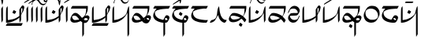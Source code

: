 SplineFontDB: 3.0
FontName: source
FullName: source
FamilyName: source
Weight: Regular
Copyright: Generated from MetaFont bitmap by mftrace 1.2.18, http://www.xs4all.nl/~hanwen/mftrace/ 
Version: 001.001
ItalicAngle: 0
UnderlinePosition: -102
UnderlineWidth: 51
Ascent: 819
Descent: 205
LayerCount: 2
Layer: 0 0 "Back"  1
Layer: 1 0 "Fore"  0
FSType: 0
OS2Version: 0
OS2_WeightWidthSlopeOnly: 0
OS2_UseTypoMetrics: 0
CreationTime: 1431646992
ModificationTime: 1431650218
PfmFamily: 17
TTFWeight: 400
TTFWidth: 5
LineGap: 92
VLineGap: 92
OS2TypoAscent: 0
OS2TypoAOffset: 1
OS2TypoDescent: 0
OS2TypoDOffset: 1
OS2TypoLinegap: 92
OS2WinAscent: 0
OS2WinAOffset: 1
OS2WinDescent: 0
OS2WinDOffset: 1
HheadAscent: 0
HheadAOffset: 1
HheadDescent: 0
HheadDOffset: 1
OS2Vendor: 'PfEd'
Lookup: 4 0 1 "ligat"  {"ligat-1"  } ['liga' ('DFLT' <'dflt' > 'latn' <'dflt' > ) ]
MarkAttachClasses: 1
DEI: 91125
LangName: 1033 
Encoding: Custom
UnicodeInterp: none
NameList: Adobe Glyph List
DisplaySize: -36
AntiAlias: 1
FitToEm: 1
WidthSeparation: 90
WinInfo: 0 21 6
BeginPrivate: 3
lenIV 1 4
BlueValues 2 []
ForceBold 5 false
EndPrivate
TeXData: 1 0 0 346030 173015 115343 371406 1073742 115343 783286 444596 497025 792723 393216 433062 380633 303038 157286 324010 404750 52429 2506097 1059062 262144
BeginChars: 47 35

StartChar: .notdef
Encoding: 0 -1 0
AltUni2: 0000df.ffffffff.0 000153.ffffffff.0 0000f8.ffffffff.0 000142.ffffffff.0 000131.ffffffff.0 0000e6.ffffffff.0 0000ba.ffffffff.0 000152.ffffffff.0 0000d8.ffffffff.0 000141.ffffffff.0 0000aa.ffffffff.0 0000c6.ffffffff.0 002014.ffffffff.0 0002c7.ffffffff.0 0002db.ffffffff.0 0002dd.ffffffff.0 0000b8.ffffffff.0 0002da.ffffffff.0 0000a8.ffffffff.0 0002d9.ffffffff.0 0002d8.ffffffff.0 0000af.ffffffff.0 0002dc.ffffffff.0 0002c6.ffffffff.0 0000b4.ffffffff.0 000060.ffffffff.0 0000bf.ffffffff.0 002030.ffffffff.0 002026.ffffffff.0 0000bb.ffffffff.0 00201d.ffffffff.0 00201e.ffffffff.0 00201a.ffffffff.0 002022.ffffffff.0 0000b6.ffffffff.0 0000b7.ffffffff.0 002021.ffffffff.0 002020.ffffffff.0 002013.ffffffff.0 00fb02.ffffffff.0 00fb01.ffffffff.0 00203a.ffffffff.0 002039.ffffffff.0 0000ab.ffffffff.0 00201c.ffffffff.0 000027.ffffffff.0 0000a4.ffffffff.0 0000a7.ffffffff.0 000192.ffffffff.0 0000a5.ffffffff.0 002044.ffffffff.0 0000a3.ffffffff.0 0000a2.ffffffff.0 0000a1.ffffffff.0 00007e.ffffffff.0 00007d.ffffffff.0 00007c.ffffffff.0 00007b.ffffffff.0 000079.ffffffff.0 000071.ffffffff.0 002018.ffffffff.0 00005f.ffffffff.0 00005e.ffffffff.0 00005d.ffffffff.0 00005c.ffffffff.0 00005b.ffffffff.0 00005a.ffffffff.0 000059.ffffffff.0 000058.ffffffff.0 000057.ffffffff.0 000056.ffffffff.0 000055.ffffffff.0 000054.ffffffff.0 000052.ffffffff.0 000050.ffffffff.0 00004f.ffffffff.0 00004e.ffffffff.0 00004d.ffffffff.0 00004c.ffffffff.0 00004b.ffffffff.0 00004a.ffffffff.0 000049.ffffffff.0 000048.ffffffff.0 000047.ffffffff.0 000046.ffffffff.0 000045.ffffffff.0 000044.ffffffff.0 000042.ffffffff.0 000041.ffffffff.0 000040.ffffffff.0 00003f.ffffffff.0 00003e.ffffffff.0 00003d.ffffffff.0 00003c.ffffffff.0 00003b.ffffffff.0 00003a.ffffffff.0 000039.ffffffff.0 000038.ffffffff.0 000037.ffffffff.0 000036.ffffffff.0 000035.ffffffff.0 000034.ffffffff.0 000033.ffffffff.0 000032.ffffffff.0 000031.ffffffff.0 000030.ffffffff.0 00002f.ffffffff.0 00002e.ffffffff.0 00002d.ffffffff.0 00002c.ffffffff.0 00002b.ffffffff.0 00002a.ffffffff.0 000029.ffffffff.0 000028.ffffffff.0 000026.ffffffff.0 000025.ffffffff.0 000024.ffffffff.0 000023.ffffffff.0 000022.ffffffff.0 000021.ffffffff.0 000020.ffffffff.0 00fffd.ffffffff.0
Width: 63
VWidth: 1000
Flags: HW
LayerCount: 2
EndChar

StartChar: quoteright
Encoding: 1 8217 1
Width: 0
VWidth: 7569
Flags: HW
LayerCount: 2
Fore
SplineSet
-455 779.52 m 0
 -447.889 793.742 -447.099 794.533 -358.518 794.533 c 0
 -347.444 794.533 -335 794.52 -321 794.52 c 0
 -306.8 794.52 -293.24 794.561 -280.632 794.561 c 0
 -230.2 794.561 -195 793.92 -195 787.52 c 2
 -195 787.52 -203 779.52 -211 763.52 c 0
 -219 747.52 -219 747.52 -345 747.52 c 0
 -416 747.52 -471 747.52 -471 755.52 c 2
 -471 755.52 -463 763.52 -455 779.52 c 0
EndSplineSet
Validated: 524289
EndChar

StartChar: C
Encoding: 2 67 2
Width: 664
VWidth: 7569
Flags: HW
LayerCount: 2
Fore
SplineSet
555 654 m 0
 563 658 574.75 660 586.5 660 c 0
 598.25 660 610 658 618 654 c 0
 634 646 634 631 634 599 c 0
 626 536 610 489 563 418 c 1
 531 355 l 1
 531 268 l 2
 531.006 249.41 l 0
 531.006 180.77 530.154 178 508 142 c 2
 484 103 l 1
 476 189 l 1
 476 276 l 1
 452 252 l 2
 420 220 342 174 279 150 c 0
 224 126 129 103 74 103 c 2
 42 103 l 1
 42 339 l 2
 42 576 50 583 66 615 c 0
 74 631 90 647 90 647 c 2
 98 647 98 544 98 418 c 0
 98 393.444 97.9873 371.519 97.9873 351.941 c 0
 97.9873 195.321 98.7773 189 113 189 c 0
 121 189 161 197 200 205 c 0
 279 213 358 245 429 292 c 2
 476 323 l 1
 476 434 l 1
 476 536 l 1
 508 591 l 2
 524 623 547 646 555 654 c 0
571 568 m 0
 563 576 555 576 547 576 c 0
 531 576 531 568 531 481 c 0
 531 425.797 533.701 397.606 539.104 397.606 c 0
 542.999 397.606 548.297 412.257 555 442 c 0
 570.216 487.012 575.784 522.378 575.784 544.276 c 0
 575.784 556.919 573.928 565.072 571 568 c 0
287 513 m 0
 289.144 515.144 291.216 516.139 293.716 516.139 c 0
 300.546 516.139 310.574 508.713 334 497 c 2
 374 473 l 1
 358 442 l 2
 338.52 408.518 330.897 395.048 319.117 395.048 c 0
 311.547 395.048 302.258 400.61 287 410 c 2
 247 434 l 1
 263 465 l 2
 271 489 287 505 287 513 c 0
58 55 m 1
 82 95 l 1
 334 95 l 1
 586 95 l 1
 563 47 l 1
 539 8 l 1
 287 8 l 1
 34 8 l 1
 58 55 l 1
EndSplineSet
Validated: 524289
EndChar

StartChar: Q
Encoding: 3 81 3
Width: 141
VWidth: 7569
Flags: HW
LayerCount: 2
Fore
SplineSet
64 607 m 2
 72 631 87 647 87 647 c 2
 95 647 95 544 95 418 c 2
 95 181 l 1
 72 142 l 1
 48 103 l 1
 40 331 l 1
 40 568 l 1
 64 607 l 2
EndSplineSet
Validated: 1
EndChar

StartChar: S
Encoding: 4 83 4
Width: 661
VWidth: 7569
Flags: HW
LayerCount: 2
Fore
SplineSet
552 654 m 0
 560 658 571.75 660 583.5 660 c 0
 595.25 660 607 658 615 654 c 0
 631 646 631 631 631 599 c 0
 623 536 607 489 560 418 c 1
 529 355 l 1
 529 268 l 2
 529 181 529 181 505 142 c 2
 481 103 l 1
 473 189 l 1
 473 276 l 1
 450 252 l 2
 418 220 339 174 276 150 c 0
 221 126 126 103 71 103 c 2
 40 103 l 1
 40 339 l 2
 40 576 47 583 63 615 c 0
 71 631 87 647 87 647 c 2
 95 647 95 544 95 418 c 0
 95 197 95 189 111 189 c 0
 119 189 158 197 197 205 c 0
 276 213 355 245 426 292 c 2
 473 323 l 1
 473 434 l 1
 473 536 l 1
 505 591 l 2
 521 623 544 646 552 654 c 0
568 568 m 0
 560 576 552 576 544 576 c 0
 529.777 576 528.987 569.679 528.987 507.172 c 0
 528.987 499.358 529 490.667 529 481 c 0
 529 425.797 531.363 397.606 536.483 397.606 c 0
 540.174 397.606 545.298 412.257 552 442 c 0
 567.216 487.012 572.784 522.378 572.784 544.276 c 0
 572.784 556.919 570.928 565.072 568 568 c 0
284 513 m 0
 286.144 515.144 288.287 516.139 290.893 516.139 c 0
 298.011 516.139 308.574 508.713 332 497 c 2
 371 473 l 1
 355 442 l 2
 335.52 408.518 327.897 395.048 316.117 395.048 c 0
 308.547 395.048 299.258 400.61 284 410 c 2
 245 434 l 1
 261 465 l 2
 269 489 284 505 284 513 c 0
EndSplineSet
Validated: 524289
EndChar

StartChar: a
Encoding: 5 97 5
Width: 0
VWidth: 7569
Flags: HW
LayerCount: 2
Fore
SplineSet
-444.919 914.8 m 4
 -436.919 930.8 -429.919 930.8 -413.919 930.8 c 4
 -366.919 914.8 -334.919 875.8 -318.919 828.8 c 4
 -318.919 818.797 -319.093 812.964 -316.979 812.964 c 4
 -314.021 812.964 -306.582 824.388 -287.919 851.8 c 4
 -263.919 898.8 -224.919 930.8 -200.919 930.8 c 4
 -190.841 930.8 -186.317 926.932 -186.317 921.132 c 4
 -186.317 908.516 -207.721 886.761 -239.919 875.8 c 4
 -278.919 859.8 -287.919 844.8 -295.919 765.8 c 4
 -303.919 694.8 -318.919 654.8 -326.919 654.8 c 6
 -342.919 717.8 l 5
 -350.919 820.8 -382.919 867.8 -437.919 883.8 c 5
 -443.226 883.796 l 4
 -456.403 883.796 -462.479 884.016 -462.479 887.94 c 4
 -462.479 891.908 -456.273 899.661 -444.919 914.8 c 4
EndSplineSet
Validated: 524289
EndChar

StartChar: b
Encoding: 6 98 6
Width: 688
VWidth: 7569
Flags: HW
LayerCount: 2
Fore
SplineSet
71.4648 615 m 5
 95.4648 654 l 5
 347.465 654 l 5
 599.465 654 l 5
 599.465 591 l 6
 599.465 512 583.465 449 544.465 378 c 6
 513.465 323 l 5
 536.465 331 l 5
 552.801 341.053 567.908 345.491 581.714 345.491 c 4
 600.868 345.491 617.518 336.947 631.465 323 c 4
 646.449 308.017 654.197 293.252 654.197 274.498 c 4
 654.197 253.199 644.204 226.755 623.465 189 c 4
 584.465 118 560.465 103 513.465 95 c 5
 473.465 95 l 5
 473.465 -95 l 5
 473.465 -276 l 5
 450.465 -315 l 6
 442.465 -339 426.465 -355 426.465 -355 c 6
 418.465 -355 418.465 -252 418.465 -118 c 6
 418.465 118 l 5
 394.465 134 l 5
 363.465 158 l 5
 331.465 142 l 6
 281.684 117.424 219.593 104.761 168.713 104.761 c 4
 138.85 104.761 112.849 109.123 95.4648 118 c 4
 79.4648 126 55.4648 142 47.4648 158 c 4
 37.6357 173.973 32 191.287 32 211.592 c 4
 32 240.865 43.7139 276.354 71.4648 323 c 4
 118.465 402 150.465 418 205.465 418 c 5
 252.465 410 292.465 387 363.465 308 c 4
 394.356 271.852 404.943 259.029 413.115 259.029 c 4
 417.377 259.029 420.981 262.516 426.465 268 c 4
 465.465 292 497.465 323 513.465 355 c 4
 529.465 394 544.465 473 544.465 528 c 6
 544.465 568 l 5
 292.465 568 l 5
 47.4648 568 l 5
 71.4648 615 l 5
229.465 308 m 4
 206.742 321.221 179.923 327.443 155.707 327.443 c 4
 121.308 327.443 92.1602 314.888 87.4648 292 c 4
 87.4648 284 95.4648 260 103.465 244 c 4
 121.441 208.796 147.833 190.984 193.146 190.984 c 4
 208.329 190.984 225.638 192.984 245.465 197 c 4
 284.465 197 315.465 205 315.465 205 c 6
 315.942 205.478 316.171 206.18 316.171 207.082 c 4
 316.171 221.309 259.556 285.433 229.465 308 c 4
560.465 252 m 4
 551.66 256.402 541.719 258.458 531.935 258.458 c 4
 506.158 258.458 481.465 244.195 481.465 221 c 5
 479.067 213.807 477.479 208.051 477.479 203.302 c 4
 477.479 192.204 486.154 186.603 513.465 181 c 4
 537.465 181 599.465 189 599.465 205 c 4
 599.465 213 576.465 252 560.465 252 c 4
450.465 221 m 6
 452.809 225.687 453.779 229.687 453.779 232.598 c 4
 453.779 235.83 452.583 237.722 450.741 237.722 c 4
 448.576 237.722 445.521 235.111 442.465 229 c 5
 442.465 213 l 5
 450.465 213 450.465 221 450.465 221 c 6
EndSplineSet
Validated: 524289
EndChar

StartChar: c
Encoding: 7 99 7
Width: 664
VWidth: 7569
Flags: HW
LayerCount: 2
Fore
SplineSet
555 654 m 0
 563 658 574.75 660 586.5 660 c 0
 598.25 660 610 658 618 654 c 0
 634 646 634 631 634 599 c 0
 626 536 610 489 563 418 c 1
 531 355 l 1
 531 268 l 2
 531.006 249.41 l 0
 531.006 180.77 530.154 178 508 142 c 2
 484 103 l 1
 476 189 l 1
 476 276 l 1
 452 252 l 2
 420 220 342 174 279 150 c 0
 224 126 129 103 74 103 c 2
 42 103 l 1
 42 339 l 2
 42 576 50 583 66 615 c 0
 74 631 90 647 90 647 c 2
 98 647 98 544 98 418 c 0
 98 393.444 97.9873 371.519 97.9873 351.941 c 0
 97.9873 195.321 98.7773 189 113 189 c 0
 121 189 161 197 200 205 c 0
 279 213 358 245 429 292 c 2
 476 323 l 1
 476 434 l 1
 476 536 l 1
 508 591 l 2
 524 623 547 646 555 654 c 0
571 568 m 0
 563 576 555 576 547 576 c 0
 531 576 531 568 531 481 c 0
 531 425.797 533.701 397.606 539.104 397.606 c 0
 542.999 397.606 548.297 412.257 555 442 c 0
 570.216 487.012 575.784 522.378 575.784 544.276 c 0
 575.784 556.919 573.928 565.072 571 568 c 0
58 55 m 1
 82 95 l 1
 334 95 l 1
 586 95 l 1
 563 47 l 1
 539 8 l 1
 287 8 l 1
 34 8 l 1
 58 55 l 1
EndSplineSet
Validated: 524289
EndChar

StartChar: d
Encoding: 8 100 8
Width: 632
VWidth: 7569
Flags: HW
LayerCount: 2
Fore
SplineSet
64 615 m 4
 72 631 87 647 87 647 c 6
 95 647 95 544 95 418 c 6
 95 189 l 5
 143 197 l 5
 293 213 450 315 497 410 c 4
 505 434 513 473 521 505 c 4
 529 560 560 647 576 647 c 4
 584 647 584 441 584 181 c 6
 584 -276 l 5
 560 -315 l 6
 552 -339 537 -355 537 -355 c 6
 529 -355 529 -182 529 39 c 6
 529 426 l 5
 490 363 l 6
 443 284 364 205 285 166 c 4
 222 127 127 103 72 103 c 6
 40 103 l 5
 40 339 l 6
 40 576 48 583 64 615 c 4
EndSplineSet
Validated: 1
EndChar

StartChar: e
Encoding: 9 101 9
Width: 0
VWidth: 7569
Flags: HW
LayerCount: 2
Fore
SplineSet
-458.5 931 m 4
 -443.566 934.063 -427.313 936.101 -411.144 936.101 c 4
 -385.086 936.101 -359.247 930.811 -339.5 916 c 4
 -323.5 908 -308.5 884 -292.5 860 c 4
 -245.917 793.09 -221.572 772.09 -176.935 772.09 c 4
 -168.869 772.09 -160.142 772.775 -150.5 774 c 4
 -111.5 782 -79.5 813 -71.5 860 c 4
 -71.5 876 -64.5 908 -56.5 916 c 6
 -40.5 939 l 5
 -40.5 916 l 6
 -40.5 884 -79.5 805 -103.5 766 c 5
 -126.388 743.112 -160.641 730.557 -194.536 730.557 c 4
 -218.397 730.557 -242.082 736.779 -261.5 750 c 4
 -277.5 758 -292.5 781 -308.5 805 c 4
 -351.104 866.194 -379.906 889.587 -420.007 889.587 c 4
 -431.676 889.587 -444.3 887.606 -458.5 884 c 4
 -497.5 876 -521.5 844 -529.5 805 c 4
 -534.826 763.056 -546.802 735.296 -554.211 735.296 c 4
 -557.931 735.296 -560.5 742.292 -560.5 758 c 4
 -560.5 782 -529.5 853 -497.5 892 c 4
 -489.5 908 -466.5 923 -458.5 931 c 4
EndSplineSet
Validated: 524289
EndChar

StartChar: f
Encoding: 10 102 10
Width: 689
VWidth: 7569
Flags: HW
LayerCount: 2
Fore
SplineSet
71.7705 615 m 1
 95.7705 654 l 1
 347.771 654 l 1
 600.771 654 l 1
 600.771 591 l 2
 600.771 512 583.771 449 544.771 378 c 0
 529.535 348.166 521.151 334.046 521.151 329.758 c 0
 521.151 328.752 521.612 328.287 522.554 328.287 c 0
 523.923 328.287 526.309 329.27 529.771 331 c 0
 543.174 341.053 559.033 345.491 574.704 345.491 c 0
 596.445 345.491 617.823 336.947 631.771 323 c 0
 646.033 308.737 653.74 293.083 653.74 273.825 c 0
 653.74 249.877 641.821 220.354 615.771 181 c 0
 576.771 110 560.771 95 505.771 87 c 0
 466.771 87 411.771 102 379.771 134 c 1
 363.771 158 l 1
 331.771 142 l 2
 284.771 118 213.771 103 166.771 103 c 0
 85.3828 103 32 144.131 32 214.113 c 0
 32 218.939 32.2539 223.903 32.7705 229 c 0
 40.7705 276 95.7705 370 134.771 402 c 0
 152.017 412.677 171.062 418.106 191.413 418.106 c 0
 245.403 418.106 308.587 379.887 371.771 300 c 0
 396.818 269.473 401.647 257.326 410.236 257.326 c 0
 412.62 257.326 415.294 258.262 418.771 260 c 0
 450.771 276 497.771 323 513.771 355 c 0
 529.771 394 544.771 473 544.771 528 c 2
 544.771 568 l 1
 292.771 568 l 1
 48.7705 568 l 1
 71.7705 615 l 1
221.771 308 m 0
 201.163 322.03 174.404 328.371 150.176 328.371 c 0
 119.145 328.371 92.2627 317.97 87.7705 300 c 0
 87.7705 292 95.7705 268 103.771 252 c 0
 127.771 197 158.771 189 221.771 189 c 1
 253.771 197 284.771 197 292.771 205 c 2
 316.771 213 l 1
 284.771 252 l 2
 268.771 268 245.771 300 221.771 308 c 0
560.771 252 m 0
 552.771 256 541.021 258 531.271 258 c 0
 521.521 258 513.771 256 513.771 252 c 0
 512.64 249.74 512.129 247.021 512.129 244.018 c 0
 512.129 225.76 531.03 197 544.771 197 c 0
 560.771 193 574.771 191 584.771 191 c 0
 594.771 191 600.771 193 600.771 197 c 0
 600.771 213 576.771 252 560.771 252 c 0
458.771 229 m 0
 465.962 243.384 469.921 251.302 469.921 253.481 c 0
 469.921 253.9 469.774 254.107 469.477 254.107 c 0
 467.878 254.107 461.908 248.139 450.771 237 c 0
 445.113 225.687 439.456 218.373 439.456 215.059 c 0
 439.456 213.687 440.427 213 442.771 213 c 1
 442.771 210.856 443.919 209.861 445.601 209.861 c 0
 450.195 209.861 458.771 217.287 458.771 229 c 0
EndSplineSet
Validated: 524289
EndChar

StartChar: g
Encoding: 11 103 11
Width: 615
VWidth: 7569
Flags: HW
LayerCount: 2
Fore
SplineSet
58 615 m 1
 81 654 l 1
 334 654 l 1
 586 654 l 1
 562 615 l 1
 539 568 l 1
 421 560 l 2
 295 552 231 537 160 513 c 1
 105 481 89 465 89 426 c 0
 89 347 137 283 208 244 c 0
 249.846 222.632 341.634 195.715 361.26 195.715 c 0
 363.678 195.715 365 196.123 365 197 c 0
 381 236 428 315 436 331 c 0
 447.139 342.139 463.23 348.107 480.479 348.107 c 0
 500.395 348.107 521.852 340.148 539 323 c 0
 553.983 308.017 561.732 291.498 561.732 270.878 c 0
 561.732 247.462 551.738 218.755 531 181 c 0
 499 118 476 103 444 103 c 2
 421 103 l 1
 421 -87 l 1
 421 -276 l 1
 397 -315 l 2
 389 -339 373 -355 373 -355 c 2
 365 -355 365 -252 365 -126 c 2
 365 103 l 1
 334 103 l 1
 145 135 34 221 34 339 c 0
 34 378 42 394 66 449 c 0
 82 481 105 520 121 536 c 2
 145 568 l 1
 89 568 l 1
 34 568 l 1
 58 615 l 1
468 252 m 1
 468 260 452 260 436 260 c 0
 433.35 260.004 l 0
 421.677 260.004 420.987 259.314 420.987 238.491 c 0
 420.987 235.704 421 232.556 421 229 c 2
 421 189 l 1
 460 189 l 2
 484 189 499 189 499 197 c 0
 500.13 198.13 500.642 200.038 500.642 202.482 c 0
 500.642 217.341 481.74 252 468 252 c 1
EndSplineSet
Validated: 524289
EndChar

StartChar: h
Encoding: 12 104 12
Width: 615
VWidth: 7569
Flags: HW
LayerCount: 2
Fore
SplineSet
276 427.1 m 6
 292 458.1 l 5
 331 435.1 l 6
 355 419.1 371 403.1 371 403.1 c 6
 371 395.1 363 380.1 347 356.1 c 6
 331 324.1 l 5
 292 348.1 l 6
 268 364.1 253 380.1 253 380.1 c 6
 253 388.1 260 403.1 276 427.1 c 6
58 615 m 1
 82 654 l 1
 334 654 l 1
 586 654 l 1
 563 615 l 1
 539 568 l 1
 421 560 l 2
 295 552 232 537 161 513 c 1
 106 481 90 465 90 426 c 0
 90 347 137 283 208 244 c 0
 249.846 222.632 342.426 195.715 362.227 195.715 c 0
 364.665 195.715 366 196.123 366 197 c 0
 382 236 429 315 437 331 c 0
 448.139 342.139 464.016 348.107 481.032 348.107 c 0
 500.682 348.107 521.852 340.148 539 323 c 0
 553.983 308.017 561.732 291.498 561.732 270.878 c 0
 561.732 247.462 551.738 218.755 531 181 c 0
 499 118 476 103 444 103 c 2
 421 103 l 1
 421 -87 l 1
 421 -276 l 1
 397 -315 l 2
 389 -339 374 -355 374 -355 c 2
 366 -355 366 -252 366 -126 c 2
 366 103 l 1
 334 103 l 1
 145 135 34 221 34 339 c 0
 34 378 42 394 66 449 c 0
 82 481 105 520 121 536 c 2
 145 568 l 1
 90 568 l 1
 34 568 l 1
 58 615 l 1
468 252 m 1
 468 260 453 260 437 260 c 0
 434.339 260.004 l 0
 421 260.004 421 259.117 421 229 c 2
 421 189 l 1
 460 189 l 2
 484 189 500 189 500 197 c 0
 501.094 198.094 501.589 199.915 501.589 202.246 c 0
 501.589 216.97 481.813 252 468 252 c 1
EndSplineSet
Validated: 524289
EndChar

StartChar: i
Encoding: 13 105 13
Width: 0
VWidth: 7569
Flags: HW
LayerCount: 2
Fore
SplineSet
-300.473 878.5 m 4
 -166.473 957.5 -55.4727 1028.5 -47.4727 1028.5 c 4
 -43.4727 1028.5 -41.4727 1026.5 -41.4727 1022.5 c 4
 -41.4727 1018.5 -43.4727 1012.5 -47.4727 1004.5 c 4
 -55.4727 996.5 -134.473 941.5 -300.473 831.5 c 5
 -434.473 752.5 -552.473 681.5 -552.473 681.5 c 6
 -555.139 681.5 -556.027 682.389 -556.027 684.167 c 4
 -556.027 687.723 -552.473 694.833 -552.473 705.5 c 5
 -544.473 713.5 -458.473 775.5 -300.473 878.5 c 4
EndSplineSet
Validated: 524289
EndChar

StartChar: j
Encoding: 14 106 14
Width: 0
VWidth: 7569
Flags: HW
LayerCount: 2
Fore
SplineSet
-321.014 979.65 m 0
 -313.014 995.65 -305.014 1002.65 -305.014 1002.65 c 2
 -297.014 1002.65 -285.833 949.333 -285.833 894.333 c 4
 -285.833 784.333 -305.014 734.65 -321.014 734.65 c 0
 -325.014 734.65 -337.833 789.583 -337.833 848.833 c 0
 -337.833 908.083 -325.014 971.65 -321.014 979.65 c 0
EndSplineSet
Validated: 524289
EndChar

StartChar: k
Encoding: 15 107 15
Width: 615
VWidth: 7569
Flags: HW
LayerCount: 2
Fore
SplineSet
55 615 m 1
 79 654 l 1
 331 654 l 1
 583 654 l 1
 560 615 l 1
 536 568 l 1
 441 568 l 1
 283 552 157 520 110 473 c 0
 100.186 463.186 95.6387 446.785 95.6387 427.176 c 0
 95.6387 382.852 118.869 322.131 157 284 c 0
 212 229 316 205 489 189 c 1
 583 189 l 1
 560 142 l 1
 536 103 l 1
 433 103 l 1
 315 111 244 126 173 158 c 0
 78 205 39 260 39 339 c 0
 39 378 47 394 71 449 c 0
 87 481 110 520 126 536 c 2
 150 568 l 1
 94 568 l 1
 31 568 l 1
 55 615 l 1
EndSplineSet
Validated: 524289
EndChar

StartChar: l
Encoding: 16 108 16
Width: 612
VWidth: 7569
Flags: HW
LayerCount: 2
Fore
SplineSet
304 607 m 0
 312 631 328 647 328 647 c 1
 343 552 l 1
 359 386 391 300 454 237 c 0
 478 213 494 205 533 197 c 2
 580 189 l 1
 556 142 l 2
 537.105 114.249 524.138 102.535 505.363 102.535 c 0
 492.342 102.535 476.525 108.171 454 118 c 0
 391 150 336 213 312 308 c 0
 306.076 336.881 295.765 353.148 290.812 353.148 c 0
 289.077 353.148 288 351.151 288 347 c 0
 288 331 210 198 186 166 c 0
 154 134 91 103 52 103 c 2
 28 103 l 1
 52 150 l 2
 68 174 83 189 91 189 c 0
 115 189 178 213 202 237 c 0
 241 269 264 339 272 473 c 0
 280 544 288 575 304 607 c 0
EndSplineSet
Validated: 524289
EndChar

StartChar: m
Encoding: 17 109 17
Width: 636
VWidth: 7569
Flags: HW
LayerCount: 2
Fore
SplineSet
380.885 71.5996 m 6
 396.885 102.6 l 5
 435.885 79.5996 l 6
 459.885 63.5996 475.885 47.5996 475.885 47.5996 c 6
 475.885 39.5996 467.885 24.5996 451.885 0.599609 c 6
 435.885 -31.4004 l 5
 396.885 -7.40039 l 6
 372.885 8.59961 356.885 24.5996 356.885 24.5996 c 6
 356.885 32.5996 364.885 47.5996 380.885 71.5996 c 6
71.7695 615 m 1
 95.7695 654 l 1
 347.77 654 l 1
 599.77 654 l 1
 599.77 576 l 1
 591.77 481 575.77 442 528.77 355 c 2
 497.77 300 l 1
 520.77 276 l 2
 536.77 268 560.77 245 568.77 221 c 1
 599.77 189 l 1
 576.77 142 l 2
 560.77 118 544.77 103 544.77 103 c 1
 544.77 103 529.77 118 513.77 142 c 0
 497.77 158 481.77 189 465.77 197 c 2
 442.77 221 l 1
 410.77 197 l 1
 339.77 134 253.77 103 166.77 103 c 0
 85.3828 103 32 144.131 32 214.113 c 0
 32 218.939 32.2539 223.903 32.7695 229 c 0
 40.7695 276 95.7695 370 134.77 402 c 0
 153.164 413.387 178.292 418.807 207.79 418.807 c 0
 279.324 418.807 376.558 386.935 465.77 331 c 2
 489.77 315 l 1
 505.77 339 l 2
 529.77 378 536.77 426 536.77 497 c 2
 544.77 568 l 1
 292.77 568 l 1
 47.7695 568 l 1
 71.7695 615 l 1
229.77 323 m 0
 204.605 328.097 181.876 330.758 162.325 330.758 c 0
 120.5 330.758 93.2217 318.577 87.7695 292 c 0
 87.7695 284 95.7695 260 103.77 244 c 0
 121.746 208.796 148.138 190.984 193.45 190.984 c 0
 208.634 190.984 225.942 192.984 245.77 197 c 0
 284.77 197 331.77 213 355.77 229 c 2
 410.77 252 l 1
 379.77 268 l 2
 340.77 292 276.77 315 229.77 323 c 0
EndSplineSet
Validated: 524289
EndChar

StartChar: n
Encoding: 18 110 18
Width: 630
VWidth: 7569
Flags: HW
LayerCount: 2
Fore
SplineSet
64 615 m 0
 72 631 87 647 87 647 c 2
 95 647 95 544 95 418 c 2
 95 189 l 1
 143 197 l 1
 293 213 450 315 497 410 c 0
 505 434 513 473 521 505 c 0
 529 560 560 647 576 647 c 0
 584 647 584 544 584 418 c 2
 584 181 l 1
 560 142 l 1
 537 103 l 1
 529 260 l 1
 529 426 l 1
 489 363 l 2
 442 284 363 205 284 166 c 0
 221 127 127 103 72 103 c 2
 40 103 l 1
 40 339 l 2
 40 576 48 583 64 615 c 0
284 513 m 0
 286.144 515.144 288.287 516.139 290.893 516.139 c 0
 298.011 516.139 308.574 508.713 332 497 c 2
 371 473 l 1
 355 442 l 2
 335.52 408.518 327.897 395.048 316.117 395.048 c 0
 308.547 395.048 299.258 400.61 284 410 c 2
 245 434 l 1
 261 465 l 2
 269 489 284 505 284 513 c 0
EndSplineSet
Validated: 524289
EndChar

StartChar: o
Encoding: 19 111 19
Width: 0
VWidth: 7569
Flags: HW
LayerCount: 2
Fore
SplineSet
-118.349 973.808 m 4
 -111.722 977.121 -103.893 979.062 -95.29 979.062 c 4
 -83.123 979.062 -69.4082 975.181 -55.3486 965.808 c 4
 -44.8203 958.639 -40.1631 944.395 -40.1631 926.335 c 4
 -40.1631 863.775 -96.0459 755.432 -157.349 736.808 c 4
 -168.377 733.6 -179.444 732 -190.407 732 c 4
 -234.122 732 -276.169 757.439 -307.349 807.808 c 4
 -349.952 869.002 -378.755 892.395 -418.855 892.395 c 4
 -430.524 892.395 -443.149 890.414 -457.349 886.808 c 4
 -496.349 878.808 -520.349 846.808 -528.349 807.808 c 4
 -533.675 765.863 -545.65 738.104 -553.061 738.104 c 4
 -556.779 738.104 -559.349 745.1 -559.349 760.808 c 4
 -559.349 784.808 -520.349 863.808 -496.349 902.808 c 5
 -473.461 925.695 -439.553 938.251 -405.942 938.251 c 4
 -382.28 938.251 -358.767 932.028 -339.349 918.808 c 4
 -323.349 910.808 -307.349 886.808 -291.349 862.808 c 4
 -244.766 795.897 -220.421 774.897 -175.784 774.897 c 4
 -167.719 774.897 -158.99 775.583 -149.349 776.808 c 4
 -125.349 784.808 -78.3486 815.808 -78.3486 839.808 c 4
 -78.3486 847.808 -86.3486 847.808 -102.349 839.808 c 5
 -134.349 839.808 -165.349 854.808 -165.349 886.808 c 4
 -165.349 910.808 -142.349 957.808 -118.349 973.808 c 4
-78.3486 918.808 m 4
 -83.1855 928.481 -96.7949 934.864 -108.569 934.864 c 4
 -116.27 934.864 -123.186 932.134 -126.349 925.808 c 4
 -130.067 922.089 -131.625 917.992 -131.625 913.895 c 4
 -131.625 900.359 -114.631 886.808 -102.349 886.808 c 4
 -81.0156 886.808 -73.9043 890.363 -73.9043 899.845 c 4
 -73.9043 904.585 -75.6826 910.808 -78.3486 918.808 c 4
EndSplineSet
Validated: 524289
EndChar

StartChar: p
Encoding: 20 112 20
Width: 636
VWidth: 7569
Flags: HW
LayerCount: 2
Fore
SplineSet
71.7695 615 m 1
 95.7695 654 l 1
 347.77 654 l 1
 599.77 654 l 1
 599.77 576 l 1
 591.77 481 575.77 442 528.77 355 c 2
 497.77 300 l 1
 520.77 276 l 2
 536.77 268 560.77 245 568.77 221 c 1
 599.77 189 l 1
 576.77 142 l 2
 560.77 118 544.77 103 544.77 103 c 1
 544.77 103 529.77 118 513.77 142 c 0
 497.77 158 481.77 189 465.77 197 c 2
 442.77 221 l 1
 410.77 197 l 1
 339.77 134 253.77 103 166.77 103 c 0
 85.3828 103 32 144.131 32 214.113 c 0
 32 218.939 32.2539 223.903 32.7695 229 c 0
 40.7695 276 95.7695 370 134.77 402 c 0
 153.164 413.387 178.292 418.807 207.79 418.807 c 0
 279.324 418.807 376.558 386.935 465.77 331 c 2
 489.77 315 l 1
 505.77 339 l 2
 529.77 378 536.77 426 536.77 497 c 2
 544.77 568 l 1
 292.77 568 l 1
 47.7695 568 l 1
 71.7695 615 l 1
229.77 323 m 0
 204.605 328.097 181.876 330.758 162.325 330.758 c 0
 120.5 330.758 93.2217 318.577 87.7695 292 c 0
 87.7695 284 95.7695 260 103.77 244 c 0
 121.746 208.796 148.138 190.984 193.45 190.984 c 0
 208.634 190.984 225.942 192.984 245.77 197 c 0
 284.77 197 331.77 213 355.77 229 c 2
 410.77 252 l 1
 379.77 268 l 2
 340.77 292 276.77 315 229.77 323 c 0
EndSplineSet
Validated: 524289
EndChar

StartChar: r
Encoding: 21 114 21
Width: 451
VWidth: 7569
Flags: HW
LayerCount: 2
Fore
SplineSet
178.12 639 m 0
 199.246 649.43 222.089 654.28 244.965 654.28 c 0
 307.632 654.28 370.55 617.874 399.12 560 c 0
 409.478 539.716 415.18 520.736 415.18 500.648 c 0
 415.18 474.19 405.289 445.811 383.12 410 c 0
 367.12 378 344.12 355 336.12 347 c 0
 328.12 339 288.12 331 209.12 331 c 0
 154.12 331 99.1201 323 91.1201 323 c 1
 91.1201 315 99.1201 300 107.12 276 c 0
 134.948 219.629 183.144 191.263 240.079 191.263 c 0
 262.935 191.263 287.199 195.834 312.12 205 c 0
 344.12 221 359.12 228 359.12 252 c 0
 367.12 276 399.12 339 407.12 339 c 0
 410.714 339 412.334 335.816 412.334 330.244 c 0
 412.334 298.604 360.082 189.962 320.12 150 c 0
 292.62 117.819 248.688 101.729 204.347 101.729 c 0
 172.905 101.729 141.259 109.819 115.12 126 c 0
 68.1201 158 44.1201 197 36.1201 244 c 0
 36.1201 246.294 36.1162 248.484 36.1162 250.586 c 0
 36.1162 284.218 37.0029 295.235 67.1201 347 c 1
 91.1201 371 115.12 402 123.12 410 c 1
 139.12 410 178.12 418 233.12 418 c 0
 252.821 417.996 l 0
 334.35 417.996 353.352 418.595 353.352 435.535 c 0
 353.352 439.203 352.461 443.639 351.12 449 c 0
 343.12 481 320.12 520 288.12 544 c 0
 265.905 557.752 235.856 563.795 205.91 563.795 c 0
 150.932 563.795 96.2988 543.427 91.1201 513 c 0
 91.1201 489 44.1201 410 36.1201 410 c 0
 34.6953 410 34 412.251 34 416.216 c 0
 34 434.522 48.8174 489.368 75.1201 528 c 0
 114.12 599 139.12 623 178.12 639 c 0
EndSplineSet
Validated: 524289
EndChar

StartChar: s
Encoding: 22 115 22
Width: 661
VWidth: 7569
Flags: HW
LayerCount: 2
Fore
SplineSet
552 654 m 0
 560 658 571.75 660 583.5 660 c 0
 595.25 660 607 658 615 654 c 0
 631 646 631 631 631 599 c 0
 623 536 607 489 560 418 c 1
 529 355 l 1
 529 268 l 2
 529 181 529 181 505 142 c 2
 481 103 l 1
 473 189 l 1
 473 276 l 1
 450 252 l 2
 418 220 339 174 276 150 c 0
 221 126 126 103 71 103 c 2
 40 103 l 1
 40 339 l 2
 40 576 47 583 63 615 c 0
 71 631 87 647 87 647 c 2
 95 647 95 544 95 418 c 0
 95 197 95 189 111 189 c 0
 119 189 158 197 197 205 c 0
 276 213 355 245 426 292 c 2
 473 323 l 1
 473 434 l 1
 473 536 l 1
 505 591 l 2
 521 623 544 646 552 654 c 0
568 568 m 0
 560 576 552 576 544 576 c 0
 529.777 576 528.987 569.679 528.987 507.172 c 0
 528.987 499.358 529 490.667 529 481 c 0
 529 425.797 531.363 397.606 536.483 397.606 c 0
 540.174 397.606 545.298 412.257 552 442 c 0
 567.216 487.012 572.784 522.378 572.784 544.276 c 0
 572.784 556.919 570.928 565.072 568 568 c 0
EndSplineSet
Validated: 524289
EndChar

StartChar: t
Encoding: 23 116 23
Width: 630
VWidth: 7569
Flags: HW
LayerCount: 2
Fore
SplineSet
64 615 m 4
 72 631 87 647 87 647 c 6
 95 647 95 544 95 418 c 6
 95 189 l 5
 143 197 l 5
 293 213 450 315 497 410 c 4
 505 434 513 473 521 505 c 4
 529 560 560 647 576 647 c 4
 584 647 584 544 584 418 c 6
 584 181 l 5
 560 142 l 5
 537 103 l 5
 529 260 l 5
 529 426 l 5
 489 363 l 6
 442 284 363 205 284 166 c 4
 221 127 127 103 72 103 c 6
 40 103 l 5
 40 339 l 6
 40 576 48 583 64 615 c 4
EndSplineSet
Validated: 1
EndChar

StartChar: u
Encoding: 24 117 24
Width: 0
VWidth: 7569
Flags: HW
LayerCount: 2
Fore
SplineSet
-152.723 992.554 m 4
 -135.573 1009.7 -118.712 1017.66 -101.83 1017.66 c 4
 -87.209 1017.66 -72.5732 1011.69 -57.7227 1000.55 c 5
 -49.7227 984.554 -41.7227 968.554 -41.7227 952.554 c 4
 -41.7227 928.554 -64.7227 882.554 -88.7227 866.554 c 4
 -97.5615 859.924 -107.545 856.957 -117.704 856.957 c 4
 -144.322 856.957 -172.142 877.327 -183.723 905.554 c 5
 -183.723 929.554 l 5
 -372.723 811.554 l 6
 -475.723 748.554 -562.723 700.554 -562.723 700.554 c 6
 -565.389 700.554 -566.277 701.442 -566.277 703.221 c 4
 -566.277 706.776 -562.723 713.887 -562.723 724.554 c 4
 -554.723 740.554 -491.723 779.554 -357.723 858.554 c 4
 -254.723 921.554 -160.723 984.554 -152.723 992.554 c 4
-81.7227 952.554 m 4
 -89.7227 960.554 -104.723 968.554 -104.723 968.554 c 6
 -112.723 968.554 -144.723 953.554 -152.723 945.554 c 5
 -152.723 945.554 -152.723 937.554 -144.723 929.554 c 4
 -128.723 913.554 -120.723 905.554 -104.723 905.554 c 4
 -83.6895 905.554 -73.457 912.034 -73.457 925.562 c 4
 -73.457 932.616 -76.2383 941.587 -81.7227 952.554 c 4
EndSplineSet
Validated: 524289
EndChar

StartChar: v
Encoding: 25 118 25
Width: 688
VWidth: 7569
Flags: HW
LayerCount: 2
Fore
SplineSet
267.099 32.0996 m 6
 283.099 63.0996 l 5
 322.099 40.0996 l 6
 346.099 24.0996 361.099 8.09961 361.099 8.09961 c 6
 361.099 0.0996094 354.099 -14.9004 338.099 -38.9004 c 6
 322.099 -70.9004 l 5
 283.099 -46.9004 l 6
 259.099 -30.9004 243.099 -14.9004 243.099 -14.9004 c 6
 243.099 -6.90039 251.099 8.09961 267.099 32.0996 c 6
71.4648 615 m 1
 94.4648 654 l 1
 347.465 654 l 1
 599.465 654 l 1
 599.465 591 l 2
 599.465 512 583.465 449 544.465 378 c 2
 512.465 323 l 1
 536.465 331 l 1
 552.801 341.053 567.908 345.491 581.714 345.491 c 0
 600.868 345.491 617.518 336.947 631.465 323 c 0
 646.449 308.017 654.197 293.252 654.197 274.498 c 0
 654.197 253.199 644.204 226.755 623.465 189 c 0
 584.465 118 559.465 103 512.465 95 c 1
 473.465 95 l 1
 473.465 -95 l 1
 473.465 -276 l 1
 449.465 -315 l 2
 441.465 -339 426.465 -355 426.465 -355 c 2
 418.465 -355 418.465 -252 418.465 -118 c 2
 418.465 118 l 1
 394.465 134 l 1
 362.465 158 l 1
 331.465 142 l 2
 281.684 117.424 219.195 104.761 168.021 104.761 c 0
 137.986 104.761 111.849 109.123 94.4648 118 c 0
 78.4648 126 55.4648 142 47.4648 158 c 0
 37.6357 173.973 32 191.287 32 211.592 c 0
 32 240.865 43.7139 276.354 71.4648 323 c 0
 118.465 402 150.465 418 205.465 418 c 1
 252.465 410 291.465 387 362.465 308 c 0
 393.356 271.852 404.376 259.029 412.844 259.029 c 0
 417.26 259.029 420.981 262.516 426.465 268 c 0
 465.465 292 496.465 323 512.465 355 c 0
 528.465 394 544.465 473 544.465 528 c 2
 544.465 568 l 1
 291.465 568 l 1
 47.4648 568 l 1
 71.4648 615 l 1
228.465 308 m 0
 205.742 321.221 178.923 327.443 154.707 327.443 c 0
 120.308 327.443 91.1602 314.888 86.4648 292 c 0
 86.4648 284 94.4648 260 102.465 244 c 0
 120.441 208.796 146.833 190.984 192.146 190.984 c 0
 207.329 190.984 224.638 192.984 244.465 197 c 0
 283.465 197 315.465 205 315.465 205 c 2
 315.936 205.471 316.161 206.159 316.161 207.043 c 0
 316.161 221.19 258.583 285.412 228.465 308 c 0
560.465 252 m 0
 551.66 256.402 541.719 258.458 531.935 258.458 c 0
 506.158 258.458 481.465 244.195 481.465 221 c 1
 478.972 213.519 477.255 207.592 477.255 202.735 c 0
 477.255 192.013 485.622 186.506 512.465 181 c 0
 536.465 181 599.465 189 599.465 205 c 0
 599.465 213 576.465 252 560.465 252 c 0
449.465 221 m 2
 457.465 237 449.465 245 441.465 229 c 1
 441.465 213 l 1
 449.465 213 449.465 221 449.465 221 c 2
EndSplineSet
Validated: 524289
EndChar

StartChar: w
Encoding: 26 119 26
Width: 589
VWidth: 7569
Flags: HW
LayerCount: 2
Fore
SplineSet
231.074 647 m 0
 250.559 652.668 274.058 655.324 298.728 655.324 c 0
 343.698 655.324 392.559 646.498 428.074 631 c 0
 506.553 585.565 552.275 501.915 552.275 412.183 c 0
 552.275 393.291 550.249 374.131 546.074 355 c 0
 530.074 300 467.074 189 428.074 150 c 0
 388.047 117.334 334.896 101.391 280.696 101.391 c 0
 217.094 101.391 152.047 123.347 105.074 166 c 0
 62.7168 208.358 34 278.593 34 344.729 c 0
 34 364.468 36.5586 383.842 42.0742 402 c 0
 58.0742 457 121.074 568 160.074 607 c 1
 184.074 615 207.074 639 231.074 647 c 0
381.074 536 m 0
 348.782 554.695 308.401 563.454 268.22 563.454 c 0
 190.192 563.454 112.917 530.427 97.0742 473 c 0
 92.4541 454.709 90.168 435.862 90.168 417.016 c 0
 90.168 337.978 130.365 258.951 207.074 221 c 0
 246.074 197 255.074 197 318.074 197 c 0
 365.074 197 381.074 197 420.074 213 c 0
 475.074 245 491.074 260 499.074 315 c 0
 499.666 321.427 499.956 327.896 499.956 334.385 c 0
 499.956 415.729 454.239 499.881 381.074 536 c 0
EndSplineSet
Validated: 524289
EndChar

StartChar: x
Encoding: 27 120 27
Width: 615
VWidth: 7569
Flags: HW
LayerCount: 2
Fore
SplineSet
57 615 m 5
 81 654 l 5
 333 654 l 5
 586 654 l 5
 562 615 l 5
 538 568 l 5
 420 560 l 6
 286 552 223 537 152 505 c 4
 97 473 89 457 89 410 c 4
 97 307 192 229 318 205 c 5
 349 205 l 5
 381 260 l 6
 420 331 436 347 475 347 c 4
 499 347 514 339 538 323 c 5
 553.209 304.464 561.189 289.315 561.189 270.041 c 4
 561.189 248.762 551.464 222.452 531 181 c 4
 485.16 103.95 476.419 102.999 387.88 102.999 c 4
 381 103 l 4
 168 119 34 205 34 339 c 4
 34 378 41 394 65 449 c 4
 81 481 105 520 121 536 c 6
 144 568 l 5
 89 568 l 5
 34 568 l 5
 57 615 l 5
460 252 m 4
 452 256 442 258 433 258 c 4
 424 258 416 256 412 252 c 4
 410.583 250.583 409.919 248.444 409.919 245.796 c 4
 409.919 233.489 424.251 210.166 444 197 c 4
 456 193 467.75 191 477.5 191 c 4
 487.25 191 495 193 499 197 c 4
 500.106 198.106 500.62 199.806 500.62 201.934 c 4
 500.62 215.193 480.682 245.106 460 252 c 4
EndSplineSet
Validated: 524289
EndChar

StartChar: z
Encoding: 28 122 28
Width: 632
VWidth: 7569
Flags: HW
LayerCount: 2
Fore
SplineSet
64 615 m 0
 72 631 87 647 87 647 c 2
 95 647 95 544 95 418 c 2
 95 189 l 1
 143 197 l 1
 293 213 450 315 497 410 c 0
 505 434 513 473 521 505 c 0
 529 560 560 647 576 647 c 0
 584 647 584 441 584 181 c 2
 584 -276 l 1
 560 -315 l 2
 552 -339 537 -355 537 -355 c 2
 529 -355 529 -182 529 39 c 2
 529 426 l 1
 490 363 l 2
 443 284 364 205 285 166 c 0
 222 127 127 103 72 103 c 2
 40 103 l 1
 40 339 l 2
 40 576 48 583 64 615 c 0
285 513 m 0
 287.144 515.144 289.216 516.139 291.716 516.139 c 0
 298.546 516.139 308.574 508.713 332 497 c 2
 371 473 l 1
 355 442 l 2
 335.52 408.518 328.269 395.048 316.777 395.048 c 0
 309.394 395.048 300.258 400.61 285 410 c 2
 245 434 l 1
 261 465 l 2
 269 489 285 505 285 513 c 0
EndSplineSet
Validated: 524289
EndChar

StartChar: ra
Encoding: 30 -1 29
Width: 451
VWidth: 7569
Flags: HW
LayerCount: 2
Fore
Refer: 5 97 S 1 0 0 1 558 60 2
Refer: 21 114 N 1 0 0 1 0 0 2
Validated: 1
Ligature2: "ligat-1" r a
EndChar

StartChar: A
Encoding: 31 65 30
Width: 141
VWidth: 7569
Flags: HW
LayerCount: 2
Fore
Refer: 5 97 S 1 0 0 1 396 45 2
Refer: 3 81 N 1 0 0 1 0 0 2
EndChar

StartChar: I
Encoding: 32 73 31
Width: 141
VWidth: 7569
Flags: HW
LayerCount: 2
Fore
SplineSet
207.486 925.15 m 4
 341.486 1004.15 452.486 1075.15 460.486 1075.15 c 4
 464.486 1075.15 466.486 1073.15 466.486 1069.15 c 4
 466.486 1065.15 464.486 1059.15 460.486 1051.15 c 4
 452.486 1043.15 373.486 988.15 207.486 878.15 c 5
 73.4863 799.15 -44.5137 728.15 -44.5137 728.15 c 6
 -47.1797 728.15 -48.0684 729.039 -48.0684 730.817 c 4
 -48.0684 734.373 -44.5137 741.483 -44.5137 752.15 c 5
 -36.5137 760.15 49.4863 822.15 207.486 925.15 c 4
EndSplineSet
Refer: 3 81 N 1 0 0 1 0 0 2
EndChar

StartChar: U
Encoding: 33 85 32
Width: 141
VWidth: 7569
Flags: HW
LayerCount: 2
Fore
SplineSet
395.361 1028.23 m 4
 412.511 1045.38 429.372 1053.34 446.254 1053.34 c 4
 460.875 1053.34 475.511 1047.37 490.361 1036.23 c 5
 498.361 1020.23 506.361 1004.23 506.361 988.234 c 4
 506.361 964.234 483.361 918.234 459.361 902.234 c 4
 450.522 895.604 440.539 892.637 430.38 892.637 c 4
 403.762 892.637 375.942 913.008 364.361 941.234 c 5
 364.361 965.234 l 5
 175.361 847.234 l 6
 72.3613 784.234 -14.6387 736.234 -14.6387 736.234 c 6
 -17.3047 736.234 -18.1934 737.123 -18.1934 738.9 c 4
 -18.1934 742.457 -14.6387 749.566 -14.6387 760.234 c 4
 -6.63867 776.234 56.3613 815.234 190.361 894.234 c 4
 293.361 957.234 387.361 1020.23 395.361 1028.23 c 4
466.361 988.234 m 4
 458.361 996.234 443.361 1004.23 443.361 1004.23 c 6
 435.361 1004.23 403.361 989.234 395.361 981.234 c 5
 395.361 981.234 395.361 973.234 403.361 965.234 c 4
 419.361 949.234 427.361 941.234 443.361 941.234 c 4
 464.395 941.234 474.627 947.715 474.627 961.242 c 4
 474.627 968.297 471.846 977.268 466.361 988.234 c 4
EndSplineSet
Refer: 3 81 N 1 0 0 1 0 0 2
EndChar

StartChar: E
Encoding: 34 69 33
Width: 141
VWidth: 7569
Flags: HW
LayerCount: 2
Fore
SplineSet
377.361 1025.23 m 4
 394.511 1042.38 411.372 1050.34 428.254 1050.34 c 4
 442.875 1050.34 457.511 1044.37 472.361 1033.23 c 5
 480.361 1017.23 488.361 1001.23 488.361 985.234 c 4
 488.361 961.234 465.361 915.234 441.361 899.234 c 4
 432.522 892.604 422.539 889.637 412.38 889.637 c 4
 385.762 889.637 357.942 910.008 346.361 938.234 c 5
 346.361 962.234 l 5
 157.361 844.234 l 6
 54.3613 781.234 -32.6387 733.234 -32.6387 733.234 c 6
 -35.3047 733.234 -36.1934 734.123 -36.1934 735.9 c 4
 -36.1934 739.457 -32.6387 746.566 -32.6387 757.234 c 4
 -24.6387 773.234 38.3613 812.234 172.361 891.234 c 4
 275.361 954.234 369.361 1017.23 377.361 1025.23 c 4
448.361 985.234 m 4
 440.361 993.234 425.361 1001.23 425.361 1001.23 c 6
 417.361 1001.23 385.361 986.234 377.361 978.234 c 5
 377.361 978.234 377.361 970.234 385.361 962.234 c 4
 401.361 946.234 409.361 938.234 425.361 938.234 c 4
 446.395 938.234 456.627 944.715 456.627 958.242 c 4
 456.627 965.297 453.846 974.268 448.361 985.234 c 4
EndSplineSet
Refer: 3 81 N 1 0 0 1 0 0 2
EndChar

StartChar: O
Encoding: 35 79 34
Width: 141
VWidth: 7569
Flags: HWO
LayerCount: 2
Fore
Refer: 19 111 S 1 0 0 1 459 -60 2
Refer: 3 81 N 1 0 0 1 0 0 2
EndChar
EndChars
EndSplineFont
